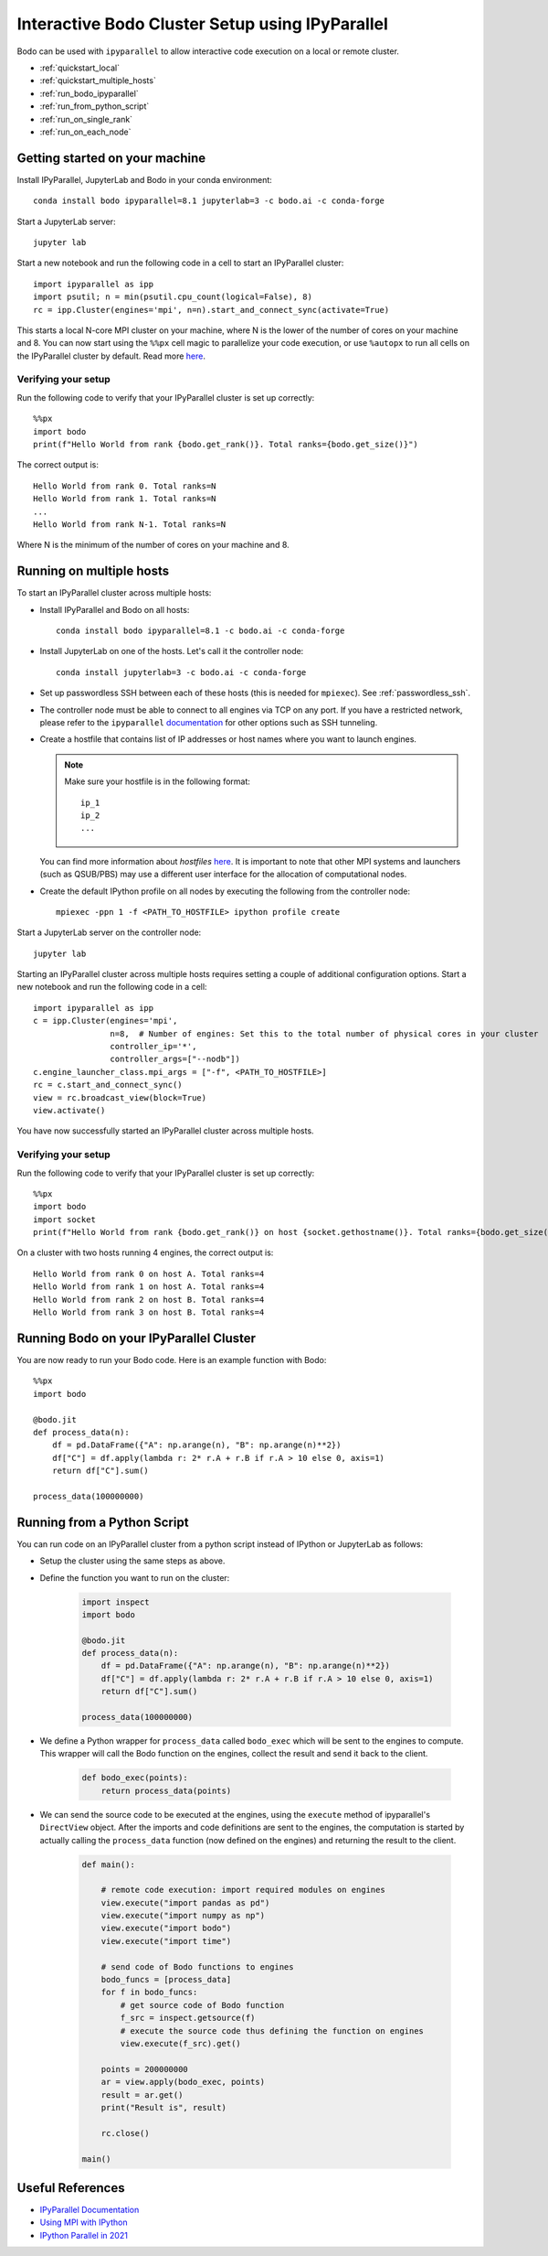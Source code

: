 .. _ipyparallelsetup:

Interactive Bodo Cluster Setup using IPyParallel
================================================

Bodo can be used with ``ipyparallel`` to allow interactive code execution on a
local or remote cluster.


- :ref:`quickstart_local`
- :ref:`quickstart_multiple_hosts`
- :ref:`run_bodo_ipyparallel`
- :ref:`run_from_python_script`
- :ref:`run_on_single_rank`
- :ref:`run_on_each_node`

.. _quickstart_local:

Getting started on your machine
-------------------------------

Install IPyParallel, JupyterLab and Bodo in your conda environment::

    conda install bodo ipyparallel=8.1 jupyterlab=3 -c bodo.ai -c conda-forge

Start a JupyterLab server::

    jupyter lab

Start a new notebook and run the following code in a cell to start an IPyParallel cluster::

    import ipyparallel as ipp
    import psutil; n = min(psutil.cpu_count(logical=False), 8)
    rc = ipp.Cluster(engines='mpi', n=n).start_and_connect_sync(activate=True)


This starts a local N-core MPI cluster on your machine, where N is the lower of the number of cores on your machine
and 8. You can now start using the ``%%px`` cell magic to parallelize your code execution, or use ``%autopx`` to
run all cells on the IPyParallel cluster by default.
Read more `here <https://ipyparallel.readthedocs.io/en/latest/tutorial/magics.html#parallel-magic-commands>`_.

.. _setupverify_local:

Verifying your setup
~~~~~~~~~~~~~~~~~~~~

Run the following code to verify that your IPyParallel cluster is set up correctly::

    %%px
    import bodo
    print(f"Hello World from rank {bodo.get_rank()}. Total ranks={bodo.get_size()}")

The correct output is::

    Hello World from rank 0. Total ranks=N
    Hello World from rank 1. Total ranks=N
    ...
    Hello World from rank N-1. Total ranks=N

Where N is the minimum of the number of cores on your machine and 8.

.. _quickstart_multiple_hosts:

Running on multiple hosts
-------------------------

To start an IPyParallel cluster across multiple hosts:

- Install IPyParallel and Bodo on all hosts::

    conda install bodo ipyparallel=8.1 -c bodo.ai -c conda-forge

- Install JupyterLab on one of the hosts. Let's call it the controller node::

    conda install jupyterlab=3 -c bodo.ai -c conda-forge

- Set up passwordless SSH between each of these hosts (this is needed for ``mpiexec``). See :ref:`passwordless_ssh`.

- The controller node must be able to connect to all engines via TCP on any port.
  If you have a restricted network, please refer to the ``ipyparallel``
  `documentation <https://ipyparallel.readthedocs.io/en/latest/tutorial/process.html>`_
  for other options such as SSH tunneling.

- Create a hostfile that contains list of IP addresses or host names where you want to launch engines.

  .. note::
    Make sure your hostfile is in the following format::

        ip_1
        ip_2
        ...

  You can find more information about `hostfiles` `here <https://www.open-mpi.org/faq/?category=running#mpirun-hostfile>`_.
  It is important to note that other MPI systems and launchers (such as QSUB/PBS)
  may use a different user interface for the allocation of computational nodes.

- Create the default IPython profile on all nodes by executing the following from the controller node::
  
    mpiexec -ppn 1 -f <PATH_TO_HOSTFILE> ipython profile create

Start a JupyterLab server on the controller node::

    jupyter lab

Starting an IPyParallel cluster across multiple hosts requires setting a couple of additional configuration options. Start a new notebook and run the following code in a cell::

    import ipyparallel as ipp
    c = ipp.Cluster(engines='mpi',
                    n=8,  # Number of engines: Set this to the total number of physical cores in your cluster
                    controller_ip='*',
                    controller_args=["--nodb"])
    c.engine_launcher_class.mpi_args = ["-f", <PATH_TO_HOSTFILE>]
    rc = c.start_and_connect_sync()
    view = rc.broadcast_view(block=True)
    view.activate()

You have now successfully started an IPyParallel cluster across multiple hosts.

.. _setupverify_multiple_hosts:

Verifying your setup
~~~~~~~~~~~~~~~~~~~~

Run the following code to verify that your IPyParallel cluster is set up correctly::

    %%px
    import bodo
    import socket
    print(f"Hello World from rank {bodo.get_rank()} on host {socket.gethostname()}. Total ranks={bodo.get_size()}")

On a cluster with two hosts running 4 engines, the correct output is::

    Hello World from rank 0 on host A. Total ranks=4
    Hello World from rank 1 on host A. Total ranks=4
    Hello World from rank 2 on host B. Total ranks=4
    Hello World from rank 3 on host B. Total ranks=4

.. _run_bodo_ipyparallel:

Running Bodo on your IPyParallel Cluster
----------------------------------------

You are now ready to run your Bodo code. Here is an example function with Bodo::

    %%px
    import bodo

    @bodo.jit
    def process_data(n):
        df = pd.DataFrame({"A": np.arange(n), "B": np.arange(n)**2})
        df["C"] = df.apply(lambda r: 2* r.A + r.B if r.A > 10 else 0, axis=1)
        return df["C"].sum()

    process_data(100000000)


.. _run_from_python_script:

Running from a Python Script
----------------------------

You can run code on an IPyParallel cluster from a python script instead of IPython or JupyterLab as follows:

- Setup the cluster using the same steps as above.

- Define the function you want to run on the cluster:

    .. code-block:: python

        import inspect
        import bodo

        @bodo.jit
        def process_data(n):
            df = pd.DataFrame({"A": np.arange(n), "B": np.arange(n)**2})
            df["C"] = df.apply(lambda r: 2* r.A + r.B if r.A > 10 else 0, axis=1)
            return df["C"].sum()

        process_data(100000000)


- We define a Python wrapper for ``process_data`` called ``bodo_exec`` which will be sent to the engines to compute. This wrapper will call the Bodo function on the engines, collect the result and send it back to the client.

    .. code-block:: python


        def bodo_exec(points):
            return process_data(points)

- We can send the source code to be executed at the engines, using the ``execute`` method of ipyparallel's ``DirectView`` object.
  After the imports and code definitions are sent to the engines, the computation is started by actually calling the ``process_data`` function (now defined on the engines) and returning the result to the client.


     .. code-block:: python

        def main():

            # remote code execution: import required modules on engines
            view.execute("import pandas as pd")
            view.execute("import numpy as np")
            view.execute("import bodo")
            view.execute("import time")

            # send code of Bodo functions to engines
            bodo_funcs = [process_data]
            for f in bodo_funcs:
                # get source code of Bodo function
                f_src = inspect.getsource(f)
                # execute the source code thus defining the function on engines
                view.execute(f_src).get()

            points = 200000000
            ar = view.apply(bodo_exec, points)
            result = ar.get()
            print("Result is", result)

            rc.close()

        main()


Useful References
-----------------
    
- `IPyParallel Documentation <https://ipyparallel.readthedocs.io/en/latest/>`_

- `Using MPI with IPython <https://ipyparallel.readthedocs.io/en/latest/reference/mpi.html>`_

- `IPython Parallel in 2021 <https://blog.jupyter.org/ipython-parallel-in-2021-2945985c032a>`_
